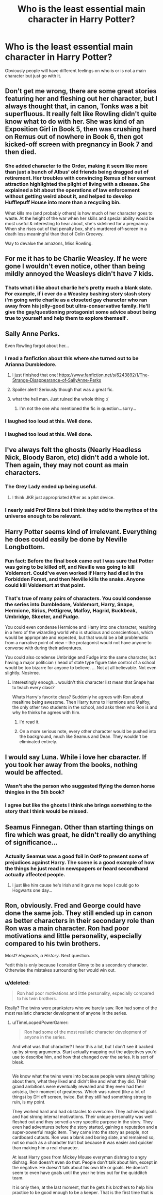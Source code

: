 #+TITLE: Who is the least essential main character in Harry Potter?

* Who is the least essential main character in Harry Potter?
:PROPERTIES:
:Score: 15
:DateUnix: 1415819678.0
:DateShort: 2014-Nov-12
:FlairText: Discussion
:END:
Obviously people will have different feelings on who is or is not a main character but just go with it.


** Don't get me wrong, there are some great stories featuring her and fleshing out her character, but I always thought that, in canon, Tonks was a bit superfluous. It really felt like Rowling didn't quite know what to do with her. She was kind of an Exposition Girl in Book 5, then was crushing hard on Remus out of nowhere in Book 6, then got kicked-off screen with pregnancy in Book 7 and then died.
:PROPERTIES:
:Author: Lane_Anasazi
:Score: 32
:DateUnix: 1415821509.0
:DateShort: 2014-Nov-12
:END:

*** She added character to the Order, making it seem like more than just a bunch of Albus' old friends being dragged out of retirement. Her troubles with convincing Remus of her earnest attraction highlighted the plight of living with a disease. She explained a bit about the operations of law enforcement without getting weird about it, and helped to develop Hufflepuff House into more than a recycling bin.

What kills me (and probably others) is how much of her character goes to waste. At the height of the war when her skills and special ability would be most useful & interesting to hear about, she's sidelined for a pregnancy. When she rises out of that penalty box, she's murdered off-screen in a death less meaningful than that of Colin Creevey.

Way to devalue the amazons, Miss Rowling.
:PROPERTIES:
:Author: wordhammer
:Score: 17
:DateUnix: 1415894191.0
:DateShort: 2014-Nov-13
:END:


** For me it has to be Charlie Weasley. If he were gone I wouldn't even notice, other than being mildly annoyed the Weasleys didn't have 7 kids.
:PROPERTIES:
:Score: 14
:DateUnix: 1415819718.0
:DateShort: 2014-Nov-12
:END:

*** Thats what i like about charlie he's pretty much a blank slate. For example, if i ever do a Weasley bashing story slash story i'm going write charlie as a closeted gay character who ran away from his jolly-good but ultra-conservative family. He'll give the gay/questioning protagonist some advice about being true to yourself and help them to explore themself .
:PROPERTIES:
:Score: -4
:DateUnix: 1415842698.0
:DateShort: 2014-Nov-13
:END:


** Sally Anne Perks.

Even Rowling forgot about her...
:PROPERTIES:
:Author: Frix
:Score: 38
:DateUnix: 1415821852.0
:DateShort: 2014-Nov-12
:END:

*** I read a fanfiction about this where she turned out to be Arianna Dumbledore.
:PROPERTIES:
:Score: 13
:DateUnix: 1415837270.0
:DateShort: 2014-Nov-13
:END:

**** I just finished that one! [[https://www.fanfiction.net/s/6243892/1/The-Strange-Disappearance-of-SallyAnne-Perks]]
:PROPERTIES:
:Author: emunderloh
:Score: 8
:DateUnix: 1415838577.0
:DateShort: 2014-Nov-13
:END:


**** Spoiler alert! Seriously though that was a great fic.
:PROPERTIES:
:Author: orangedarkchocolate
:Score: 9
:DateUnix: 1415890533.0
:DateShort: 2014-Nov-13
:END:


**** what the hell man. Just ruined the whole thing :(
:PROPERTIES:
:Author: JudgeBigFudge
:Score: 4
:DateUnix: 1416026404.0
:DateShort: 2014-Nov-15
:END:

***** I'm not the one who mentioned the fic in question...sorry...
:PROPERTIES:
:Score: 2
:DateUnix: 1416027549.0
:DateShort: 2014-Nov-15
:END:


*** I laughed too loud at this. Well done.
:PROPERTIES:
:Author: 12th_companion
:Score: 1
:DateUnix: 1415822773.0
:DateShort: 2014-Nov-12
:END:


*** I laughed too loud at this. Well done.
:PROPERTIES:
:Author: 12th_companion
:Score: 1
:DateUnix: 1415822779.0
:DateShort: 2014-Nov-12
:END:


** I've always felt the ghosts (Nearly Headless Nick, Bloody Baron, etc) didn't add a whole lot. Then again, they may not count as main characters.
:PROPERTIES:
:Author: prot_10
:Score: 6
:DateUnix: 1415821486.0
:DateShort: 2014-Nov-12
:END:

*** The Grey Lady ended up being useful.
:PROPERTIES:
:Author: revrigel
:Score: 3
:DateUnix: 1415828710.0
:DateShort: 2014-Nov-13
:END:

**** I think JKR just appropriated it/her as a plot device.
:PROPERTIES:
:Author: OutOfNiceUsernames
:Score: 3
:DateUnix: 1415875659.0
:DateShort: 2014-Nov-13
:END:


*** I nearly said Prof Binns but I think they add to the mythos of the universe enough to be relevant.
:PROPERTIES:
:Score: 1
:DateUnix: 1415837344.0
:DateShort: 2014-Nov-13
:END:


** Harry Potter seems kind of irrelevant. Everything he does could easily be done by Neville Longbottom.
:PROPERTIES:
:Author: poisadf
:Score: 12
:DateUnix: 1415839340.0
:DateShort: 2014-Nov-13
:END:

*** Fun fact: Before the final book came out I was sure that Potter was going to be killed off, and Neville was going to kill Voldemort. Could've even worked if Harry had died in the Forbidden Forest, and then Neville kills the snake. Anyone could kill Voldemort at that point.
:PROPERTIES:
:Author: Warbandit
:Score: 2
:DateUnix: 1415853906.0
:DateShort: 2014-Nov-13
:END:


*** That's true of many pairs of characters. You could condense the series into Dumbledore, Voldemort, Harry, Snape, Hermione, Sirius, Pettigrew, Malfoy, Hagrid, Buckbeak, Umbridge, Skeeter, and Fudge.

You could even condense Hermione and Harry into one character, resulting in a hero of the wizarding world who is studious and conscientious, which would be appropriate and expected, but that would be a bit problematic from a narrative point of view -- the protagonist would not have anyone to converse with during their adventures.

You could also condense Umbridge and Fudge into the same character, but having a major politician / head of state type figure take control of a school would be too bizarre for anyone to believe. ... Not at all believable. Not even slightly. Nosirree.
:PROPERTIES:
:Score: 3
:DateUnix: 1415850786.0
:DateShort: 2014-Nov-13
:END:

**** Interestingly enough... wouldn't this character list mean that Snape has to teach every class?

Whats Harry's favorite class? Suddenly he agrees with Ron about mealtime being awesome. Then Harry turns to Hermione and Malfoy, the only other two students in the school, and asks them who Ron is and why he thinks he agrees with him.
:PROPERTIES:
:Author: Ruljinn
:Score: 9
:DateUnix: 1415851551.0
:DateShort: 2014-Nov-13
:END:

***** I'd read it.
:PROPERTIES:
:Author: TimeLoopedPowerGamer
:Score: 2
:DateUnix: 1415880365.0
:DateShort: 2014-Nov-13
:END:


***** On a more serious note, every other character would be pushed into the background, much like Seamus and Dean. They wouldn't be eliminated entirely.
:PROPERTIES:
:Score: 1
:DateUnix: 1416014652.0
:DateShort: 2014-Nov-15
:END:


** I would say Luna. While i love her cbaracter. If you took her away from the books, nothing would be affected.
:PROPERTIES:
:Author: commando678
:Score: 10
:DateUnix: 1415825146.0
:DateShort: 2014-Nov-13
:END:

*** Wasn't she the person who suggested flying the demon horse thingies in the 5th book?
:PROPERTIES:
:Author: based_bear_god
:Score: 5
:DateUnix: 1415840394.0
:DateShort: 2014-Nov-13
:END:


*** I agree but like the ghosts I think she brings something to the story that I think would be missed.
:PROPERTIES:
:Score: 2
:DateUnix: 1415837397.0
:DateShort: 2014-Nov-13
:END:


** Seamus Finnegan. Other than starting things on fire which was great, he didn't really do anything of significance...
:PROPERTIES:
:Author: 12th_companion
:Score: 9
:DateUnix: 1415822897.0
:DateShort: 2014-Nov-12
:END:

*** Actually Seamus was a good foil in OotP to present some of prejudices against Harry. The scene is a good example of how the things he just read in newspapers or heard secondhand actually affected people.
:PROPERTIES:
:Author: RobinX
:Score: 12
:DateUnix: 1415824239.0
:DateShort: 2014-Nov-13
:END:

**** I just like him cause he's Irish and it gave me hope I could go to Hogwarts one day...
:PROPERTIES:
:Score: 1
:DateUnix: 1415843171.0
:DateShort: 2014-Nov-13
:END:


** Ron, obviously. Fred and George could have done the same job. They still ended up in canon as better characters in their secondary role than Ron was a main character. Ron had poor motivations and little personality, especially compared to his twin brothers.

Most? /Hogwarts, a History/. Next question.

*edit this is only because I consider Ginny to be a secondary character. Otherwise the mistakes surrounding her would win out.
:PROPERTIES:
:Author: TimeLoopedPowerGamer
:Score: 13
:DateUnix: 1415827775.0
:DateShort: 2014-Nov-13
:END:

*** u/deleted:
#+begin_quote
  Ron had poor motivations and little personality, especially compared to his twin brothers.
#+end_quote

Really? The twins were pranksters who we barely saw. Ron had some of the most realistic character development of anyone in the series.
:PROPERTIES:
:Score: 15
:DateUnix: 1415837463.0
:DateShort: 2014-Nov-13
:END:

**** u/TimeLoopedPowerGamer:
#+begin_quote
  Ron had some of the most realistic character development of anyone in the series.
#+end_quote

And what was that character? I hear this a lot, but I don't see it backed up by strong arguments. Start actually mapping out the adjectives you'd use to describe him, and how that changed over the series. It is sort of bleak.

--------------

We know what the twins were into because people were always talking about them, what they liked and didn't like and what they did. Their grand ambitions were eventually revealed and they even had their aristeia, their moment of greatness. Which was ruined (like a lot of things) by DH off screen, twice. But they still had something strong to ruin, is my point.

They worked hard and had obstacles to overcome. They achieved goals and had strong internal motivations. Their unique personality was well fleshed out and they served a very specific purpose in the story. They even had adventures before the story started, gaining a reputation and a super-powerful magic item. They came into the story as people, not cardboard cutouts. Ron was a blank and boring slate, and remained so, not so much as a character trait but because it was easier and quicker than making him a real character.

At least Harry goes from Mickey Mouse everyman dishrag to angry dishrag. Ron doesn't even do that. People don't talk about him, except in the negative. He doesn't talk about his own life or goals. He doesn't seem to even have goals until the year he tries out for the quidditch team.

It is only then, at the last moment, that he gets his brothers to help him practice to be good enough to be a keeper. That is the first time that is ever mentioned, not because Ron is a shy and interesting person, but because it was the fastest way to shoehorn him onto the team. But this is still one of his strongest character moments in the series.

The rest of Ron's strong character moments are negative ones: he badmouths someone, he gets mad at a bully and overreacts, he steals a car and crashes it, he abandons a friend, he badmouths someone again, he ignores his friend's feelings, he abandons two friends. He is, in one story's climax, literally dragged from one point in the plot to the next.

He does not show a deep character because Ron isn't written to be deep, last book fumblings aside. He is the buddy who explains things about the plot to Harry. His feelings represent conflict where there would otherwise be none. He is the one who shows that the stakes have been raised by explaining that they've been raised. He's the one who randomly acts like a jerk because that's what happens between teenage male friends and it adds realism, or something.

--------------

That's why I said /Hogworts, a History/ was the most essential main character. Compared to the three main characters plus their books, it is as useful to expanding and explaining the story world as the trio are. And it is overall better written than they are, and isn't dragged through the murk in the last book.

JKR's secondary characters are clearly more interesting than the main characters. Sirius Black, Luna Lovegood, and the twins are all more interesting than Ron. They don't have as much time to grow and change, but at least the secondary characters have objectives they work towards.

Sirius wants to make up for past mistakes by protecting Harry.

Luna wants true friends and to fight for a good cause.

The twins want their own business and to tweak the nose of authority.

Ask yourself this: what does Ron want? Consider where and how is it described and expanded on in the canon story, then compare that to the other main characters, or even the secondary characters. Could he just as well be replaced by another secondary character, or even just a book? If you get a different answer than I do then fine. That's clearly a matter of opinion.

But don't claim that being a boring clam for five and a half books out of seven makes for "realism" in a character. Much of Ron is currently constructed from the scraps of canon and lots of fanon masking tape, not the actual contents of the series. When you read the books, you see that he exists as a thin construct, not a well mapped out person. And that is sort of sad, because instead of being a character just as strong as Hermione (the strongest of the human main characters) or the twins, he is a plot sockpuppet.
:PROPERTIES:
:Author: TimeLoopedPowerGamer
:Score: 8
:DateUnix: 1415841293.0
:DateShort: 2014-Nov-13
:END:

***** I think a large part of what you don't like about Ron makes Ron probably one of the most /human/ characters in the series. Like most people he doesn't really have a point, he's more or less just there for the ride, trying to be an individual whilst knowing he's not special. He's the equivalent of Dawn in buffy the vampire slayer post being the Key.
:PROPERTIES:
:Score: 11
:DateUnix: 1415843407.0
:DateShort: 2014-Nov-13
:END:

****** Agreed. Ron's most important quality is his averageness, which I think a lot of people don't understand or don't like.
:PROPERTIES:
:Author: Langlie
:Score: 7
:DateUnix: 1415857091.0
:DateShort: 2014-Nov-13
:END:


****** u/TimeLoopedPowerGamer:
#+begin_quote
  I think a large part of what you don't like about Ron makes Ron probably one of the most human characters in the series.
#+end_quote

But those attributes weren't clearly intentional or designed to be important to the plot or him as a person. No one ever said, "Oh look, there goes Harry again. I'd be worried about him, but old Ron is grounded and normal, keeping him from doing stupid shit."

That never happened. A single instance of that per book would have gone a long way towards redeeming his character.

--------------

#+begin_quote
  Like most people he doesn't really have a point
#+end_quote

What? I have a point. Goals, objectives, and agency. I think you are mistaking poor characterization for some deep message about narrative importance.

--------------

#+begin_quote
  He's the equivalent of Dawn in buffy the vampire slayer post being the Key.
#+end_quote

Not...really. And you seem to realize this, as you pointed out that she was previously an important part of the plot, and had certain character attributes for a reason that she'd moved away from in later parts of the series. Dawn was an intentional stereotype, and other characters even commented on that, but she quickly became something more. Ron's characterization never went anywhere or mattered anywhere near as much.

Dawn was:

- Cute
- Sassy
- Little-sister-moment inducing
- Totally unexpected, confusing, and previously vital to the entire world, then suddenly having to deal with not being any of that.

Far more characterization than Ron ever had. Other characters talked about Dawn and to her, and she was part of the world -- hilariously more so than Ron even when she was the Key. She had hopes and fears and dreams, and she talked to people about them. They came up in the plot and in her life as it appeared in the story.

And, most importantly, Dawn wasn't set up as some series-spanning main character. So you are comparing a secondary character to a main character, and it still fails to support Ron's characterization as being anything but a huge mistake.

--------------

*tl;dr*: Writing boring, flat characters isn't being real, it is poor storytelling.
:PROPERTIES:
:Author: TimeLoopedPowerGamer
:Score: 3
:DateUnix: 1415857364.0
:DateShort: 2014-Nov-13
:END:

******* I don't really agreed. I would suggest Ron makes up the silent majority of people just living life as it comes. Anyone with drive (which I suspect you feature) will dislike him purely because its hard to sympathise with someone who seemingly lacks clear goals or distinct motivation, much like the people who dislike Molly for being a house wife. Ron just wants a simple straight forward life centred on family and moves to the tune of that, and there's nothing wrong with that its just a different way of living. He's an average bloke who /knows/ he's average. Everyone in his life far out shines him in every area of proficiency, he has nothing to himself that /only/ he is special at/destined for. As a result his greatest development is the subtlety in which he comes to terms with being average and unimportant and finding strength in that (coming back to the tent/war). Granted its easy to miss if your focused on the bombastic/tragic/extreme/driven characters. But in a way that's kinda of the point and that's why his small achievements have the most profound effects on him as a character.
:PROPERTIES:
:Score: 3
:DateUnix: 1415870529.0
:DateShort: 2014-Nov-13
:END:

******** u/TimeLoopedPowerGamer:
#+begin_quote
  As a result his greatest development is the subtlety in which he comes to terms with being average and unimportant and finding strength in that (coming back to the tent/war).
#+end_quote

But this is never said, or even strongly implied. We don't know why Ron does what he does, or what he thinks about what he does.

You mention his finding strength to return to the war. He only does so through Dumbledore's Taboo Curse (Blessing?) on Ron's name on the Deluminator. Not any actions Ron actually takes, or deep soul searching he does. Ron runs away, has a bunch of trouble /immediately/, runs back, and finds his friends are gone. Then he goes +to continue the fight+ to his family and just hangs out for weeks. Ron eventually hears his friends say his name while he's listening to the radio, safe in his room on Christmas day. What a hero. And then he follows a light and eventually finds Harry and Hermione.

Why did he do that? We're never told, and we're certainly not shown. You're just reading an everyman trope into a weak character. Average people still have lives that are important to them and things that they care about more than passively. What is important to Ron? It isn't shown, and that's why he's a bad character.
:PROPERTIES:
:Author: TimeLoopedPowerGamer
:Score: 2
:DateUnix: 1415878164.0
:DateShort: 2014-Nov-13
:END:

********* I haven't really got time to go in-depth right now, but I kinda feel like you don't really /get/ Ron. As a whole Ron makes more sense if you read The Casual Vacancy and the way JK explores the mindsets of Middle-Englanders. But as I said some people find it hard to sympathise with Ron because they want him to be more. He's the most ordinary person in the book and that's what's important about him (perhaps thats why you dont like him? or why you consider him to be weak?).

I think you might benefit from forgetting your hate for Ron and rereading the books from his perspective, its kind of eye opening in regards to how insane/chaotic everything is, how it all builds and why relationships seem so strained/stressful at times (I would not like Harry as a friend that's for sure). The "never said, or even strongly implied" in regards to subtlety is a bit tart, directly stating character development is a poor way to write /(looking at you Twilight)/.

Edit missed a word.
:PROPERTIES:
:Score: 1
:DateUnix: 1415889455.0
:DateShort: 2014-Nov-13
:END:


******* I thought of countering this point by point, but I think you're missing something essential about Ron so I'm just going to explain it the way I see it.

One of the most important aspects of the series is discovering the different layers to characters -- discovering not only what they do but why they do it. In book 1, things are set up in a very black and white way. Voldemort is bad. Dumbledore is good. Malfoy is bad. Ron is good. This is to be expected because it's from the perspective of an eleven year old. But as the series continues, we discover that the characters, their decisions, and their motivations are not as simple as black and white.

We begin to understand that yes, fighting Voldemort is the "right" thing to do, but not fighting against him, or doing so for unscrupulous reasons, does not make someone inherently evil. So, for example, you get Mundungus who is technically on the Order's side, but who is really only in it for himself. Is he a good guy? Is he a bad guy? Well, it's unclear. Then you get the Malfoys -- all certainly unpleasant people, and mostly on the "wrong" side of things, but their motivations (to protect each other) don't seem entirely evil.

The point of all of this is to illustrate that it's not only what people do that matters, but why they do it. Harry, Ron, and Hermione all have different reasons for fighting for good, and they all matter in different ways. Harry fights largely because he is forced to. He certainly would fight anyway, but there's no doubt that from the moment he enters the magical world, he feels the weight of destiny on his shoulders. He fights, I would argue, in large part because he is the poster child for the war. Hermione's role in the trio is also clear from the beginning -- she is smart and practical and can thus guide the other two and keep them all alive. Her intelligence is useful. Then there's Ron.

Ron is important because he is not special. He is not destined. He is not smart. Of all the main characters, Ron has the least reason to fight. He really is just an average joe. But he does fight. And that's what makes him special. He fights out of love, out of loyalty. This isn't to say he's useless. I think he provides a tremendous amount of emotional support to both Harry and Hermione (but especially Harry). He is the glue that holds them together. His contributions are hard to pin down, and that is actually part of canon. One of the reasons Ron leaves in DH is because he feels like he's risking so much (his family) and providing so little. But he realizes his friends actually do need him, and that's why he returns.

You say Ron doesn't matter as a character because he doesn't grow -- which is incredibly ironic. Ron believed he didn't matter at the beginning either. He was just a sidekick to Harry and bug under his brother's feet. His growth is the very fact that he realizes this isn't true. He does matter. He can provide something, even though he's an average guy.

I think JKR created Ron for a very specific reason. It's easy to look at Harry the Hero or Hermione the Braniac, and think, well of course they would fight, of course they would have a great destiny. But I'm no one. I'm not a hero, I'm not smart, I'm not talented...why should I stand up for something? Ron teaches us that we are all useful, if for nothing else than being a shoulder to lean on.

*TL:DR* Ron's growth is the very fact that he realized he matters even though he's an average guy.
:PROPERTIES:
:Author: Langlie
:Score: 0
:DateUnix: 1415868120.0
:DateShort: 2014-Nov-13
:END:

******** Fantastic explanation. I'd give you gold if could.
:PROPERTIES:
:Score: 2
:DateUnix: 1415887507.0
:DateShort: 2014-Nov-13
:END:


******** We're not talking about morality here. We're talking about bad writing, specifically plotting and characterization.

I'm not even sure anyone ever calls Ron average throughout the entire series. This seems like entirely ex post facto characterization, not one based on the actual canon. If no one in the series says it, if it isn't a strong subtext that is implied multiple times, it doesn't really exist. How you /feel/ about a character doesn't matter in this discussion.

There are a couple of other points where I have some problems with suggested themes and interpretation.

--------------

#+begin_quote
  We begin to understand that yes, fighting Voldemort is the "right" thing to do, but not fighting against him, or doing so for unscrupulous reasons, does not make someone inherently evil.
#+end_quote

Average people not fighting evil being bad is the point of books five and seven. If anything, the slide is towards showing how much great evils benefit from people not being willing to take a stand on issues actually sometimes being black and white. Even- no /especially/ Dumbledore and his mistreatment of Harry's adolescence. Child abuse and even passive acceptable of it is bad. Black and white.

--------------

#+begin_quote
  Then you get the Malfoys -- all certainly unpleasant people, and mostly on the "wrong" side of things, but their motivations (to protect each other) don't seem entirely evil.
#+end_quote

Except for the choices which they made, like /at least/ standing by while innocent people are murdered just to save their own positions in society. That's the most simple and banal of evils.

One's choices making one good or evil is the point of the entire series. It was reemphasized at the end of book five. Then sort of shat on in book seven's epilogue, where everyone who helped torture and murder people and run pogroms gets off scott free, apparently. Oh well.

--------------

#+begin_quote
  Ron teaches us that we are all useful, if for nothing else than being a shoulder to lean on.
#+end_quote

Then JKR did a very poor job explaining this, because his actions are never justified in this way. He is simply declared Harry's friend in the first book, then accepted back after every event that stresses that friendship. He is once more declared as important in book seven, even though he never does anything to justify his presence. Why is Ron a better choice for this quest than Dean or Lee or Bill and Fleur Weasley?

Because Ron was declared Harry's codependent friend and he keeps coming back. Why does Ron do this? We don't know and are never shown. And that hasn't changed, from book one through book seven.

Ron is always loyal, that's his primary (only) personality attribute -- except when things get rough and then he's a backstabbing chickenshit with a terrible temper that he never tries to learn to control or deal with. Unlike, say, Harry. But Ron's reactions didn't change throughout the entire series. Because Ron is a terrible, paper-thin character who was poorly written.

In a well written story, when things are tough and people have personal failings, it is recognized and worked through. And when it happens again, that's a huge tragedy that colors people's perceptions of a character forever. Which is why Ron's book seven antics fall flat and tons of people hate him.

Because people expected him to have grown and changed, or at least other characters to have acknowledged that he hadn't, and then for that to have mattered. But it didn't matter. Because Ron doesn't matter to the story, and *isn't an essential main character.*
:PROPERTIES:
:Author: TimeLoopedPowerGamer
:Score: 2
:DateUnix: 1415880107.0
:DateShort: 2014-Nov-13
:END:


****** u/OutOfNiceUsernames:
#+begin_quote
  Dawn post being the Key
#+end_quote

/(spoilers)/ Is this a post-TV-Series development?

I remember her being “physiologically” unique even long after the crazy god's story arc was completed, when dark Willow is on an addiction spree and notices Willow as a potential energy snack to have.
:PROPERTIES:
:Author: OutOfNiceUsernames
:Score: 1
:DateUnix: 1415875432.0
:DateShort: 2014-Nov-13
:END:

******* Dawn is technical made of mystic magical energy as in her whole existence was conjured by the monks so that Buffy could protect Dawn from Glory. However she doesn't have any magic potential other than existing as the Key for that exact moment in time when her blood could be used to breakdown the walls between dimensions, at any other time she is a perfectly ordinary (and somewhat annoying) human being (as was the monks plan). There was at one point plans to give her psychic abilities but Whedon scraped it because he liked the dynamic of the Slayer (special) sister and the ordinary average sister.

[[/s][Comic Spoilers]]

I haven't got time to spell-check so sorry if there are any mistakes.
:PROPERTIES:
:Score: 2
:DateUnix: 1415877571.0
:DateShort: 2014-Nov-13
:END:


****** Except Dawn was cute while Ron is annoying.
:PROPERTIES:
:Score: -2
:DateUnix: 1415849357.0
:DateShort: 2014-Nov-13
:END:


** Ron. I mean: He adds close to no additional depth to the story and has absolutely no feature that makes him irreplacable. Comedic relief? The Weasley Twins. Contrast figure to make Harry look better? Literally 90% of his class. Someone to guide Harry within the wizard world? Just use another wizard child.

Ron adds so little to the progression of the story (relative to what other main characters bring on the table) that I mostly cut him out of fics I write. I mostly make him a squib, he doesn't have much more magical talent anyway.

God, writing this makes me realize how pissed I was about JKR getting him together with Hermione. It just doesn't fit. But the decision she made for her characters for the time after the books are pretty worthless anyway in my opinion, so yea...
:PROPERTIES:
:Author: UndeadBBQ
:Score: 10
:DateUnix: 1415829690.0
:DateShort: 2014-Nov-13
:END:

*** Ron has every reason in the series to run for the hills with his family and not look back. He has no reason to fight at all, except that it's the right thing to do, and because his friends are at risk. Ron is the purest example of loyalty in the entire series*. He teaches Harry a great deal about friendship, love, and forgiveness.

He is interesting because he's normal. Moreso that almost any other character, he feels like someone you could know.

He's important to the plot because he is probably Harry's biggest emotional supporter in the series. Harry has no family - no parents, no guardians. He has no one to turn to. Hermione means well but she has zero emotional tact. The few times we see her try to comfort Harry in the books she usually just pisses him off. Ron is Harry's family. He is his support. He gives Harry a reason to fight.

And really, Ron is kinda the voice of reason in the trio. Harry is an impulsive martyr who's always running off half-cocked. Hermione is book-smart but absolutely clueless when it comes to people and thinking on her feet. Ron is the one who balances those two extremes.

*Ron: He must have known I'd want to leave you.

Harry: No, he must have known you would always want to come back.
:PROPERTIES:
:Author: Langlie
:Score: 8
:DateUnix: 1415868811.0
:DateShort: 2014-Nov-13
:END:


*** I made a similar point in my post, and in a follow up. I think Ron is a plot vehicle, not a well designed person. Lacking motivations and depth dooms him. At least Draco wants something and tells people about it. Loudly. Ron is just a cheap chatbot that spits out plot prompts.
:PROPERTIES:
:Author: TimeLoopedPowerGamer
:Score: 1
:DateUnix: 1415841466.0
:DateShort: 2014-Nov-13
:END:


*** Can't even say he is useful to make Hermione mad when Malfoy does even better.
:PROPERTIES:
:Author: krillingt75961
:Score: -4
:DateUnix: 1415839265.0
:DateShort: 2014-Nov-13
:END:


** I came here expecting that if I said Ron, I would have the wrath of the Harry Potter fan universe rain down on me. Then I looked at the comments. He literally makes 40% of the primary answers.
:PROPERTIES:
:Author: AFireAtASeaparks
:Score: 5
:DateUnix: 1415830857.0
:DateShort: 2014-Nov-13
:END:

*** Really? Most of the...i'm going with vocal...fandom /hate/ him.
:PROPERTIES:
:Score: 5
:DateUnix: 1415837316.0
:DateShort: 2014-Nov-13
:END:

**** Well, in all fairness, I'm extremely new here, so that may account for my surprise. :)
:PROPERTIES:
:Author: AFireAtASeaparks
:Score: 2
:DateUnix: 1415847949.0
:DateShort: 2014-Nov-13
:END:


**** Ron annoys me because I don't think I could have tolerated him as a friend in my life... and its easy to see that Harry probably would have been better served latching on to Hermione instead of Ron. But Harry may well have gone insane trying to keep up with Hermione who knows.

That said, while I disagree with him as a person... he makes for an amusing narrative device. I /EXPECT/ Ron to open his mouth to change feet on a scene by scene basis... so there is plenty of information that he can deliver that any other character would have me facepalming and moving on to the next fic, but with Ron saying it I just smile and agree that yes, Ron really would just blurt that out.
:PROPERTIES:
:Author: Ruljinn
:Score: 1
:DateUnix: 1415852263.0
:DateShort: 2014-Nov-13
:END:


**** I don't hate him, I just don't think he really did much as a character. Harry was the main main character, Hermoine was there to be the smart one, voice of reason, and she also argued Muggle ideals vs. Wizarding practices and culture. Ron just didn't do much. He was kinda a family member to Harry, and you could say he was there because he was so normal and still did what he could. Harry has natural talent and Hermoine was a genius, but Ron was normal and he still stuck by them for the most part despite the danger. Besides that, he wasn't a huge deal.
:PROPERTIES:
:Author: based_bear_god
:Score: 0
:DateUnix: 1415840608.0
:DateShort: 2014-Nov-13
:END:

***** Have to disagree with you. They were a pretty classic trio, narrative-wise. Head, hands, heart: Harry was the doer, Hermione was the thinker, Ron was the feeler. Like him or not, his presence was pretty necessary if you were telling the kind of symbolic story Rowling was telling.
:PROPERTIES:
:Author: Lane_Anasazi
:Score: 6
:DateUnix: 1415843914.0
:DateShort: 2014-Nov-13
:END:

****** u/TimeLoopedPowerGamer:
#+begin_quote
  Like him or not, his presence was pretty necessary if you were telling the kind of symbolic story Rowling was telling.
#+end_quote

But he didn't /say or show/ what he was feeling well at all. Unless it was childish jealousy or blind loyalty, his unique feelings didn't come across very clearly in important situations.

Such a character should show the reader what things are like emotionally, and Ron was always so...flat. Hermione exploded and fumed and stomped around. If anything, she was the one who did the best job of showing emotions. Harry even got to sulk and rage silently more than Ron did any of his own emoting.

It was always so basic, too. The situation is scary, so Ron's...scared. A feast, he's hungry. Classwork, he's bored. Sports, he's excited. Hardly deep views into the human psyche.

Symbolism isn't an excuse for poor characterization or plotting. Ron was more blind id than ego, the usual point from which the heart character springs.
:PROPERTIES:
:Author: TimeLoopedPowerGamer
:Score: 1
:DateUnix: 1415881190.0
:DateShort: 2014-Nov-13
:END:

******* Honestly, I think you're conflating the movies/fanfiction with canon. If you go back and read the books, I believe you'd find that he's honestly not the caricature you're making him out to be.

He's by no means my favorite character, and there are times when he's not written to be particularly compelling (this is true of all three main characters), but I think there's been a bit of an echo chamber effect where Ron is concerned, amplifying traits that just aren't as big a deal in canon.
:PROPERTIES:
:Author: Lane_Anasazi
:Score: 2
:DateUnix: 1415910524.0
:DateShort: 2014-Nov-13
:END:

******** Yeah I honestly think most people who hate Ron as much as this guy does just haven't read the books with an unbiased view towards him in a very long time.
:PROPERTIES:
:Score: 1
:DateUnix: 1415913222.0
:DateShort: 2014-Nov-14
:END:


******** u/TimeLoopedPowerGamer:
#+begin_quote
  If you go back and read the books, I believe you'd find that he's honestly not the caricature you're making him out to be.
#+end_quote

And you still have no good examples to present. I am aware of canon and fanon divergences. What you are suggesting clearly exists. Which is why, I assume, people aren't reading what I'm writing.

I don't hate Ron. It is a fictional character. I'm a writer and I am looking at the way the character of Ron is written. It is written poorly, and I've tried to explain why I think this is true.

And what I get is downvotes from people who disagree with me (poor reddiquette) and emotional arguments from people who identify or sympathize with the character.

That's not the point. The point is, Ron is a poorly written main character, and the /least essential/ to the story.
:PROPERTIES:
:Author: TimeLoopedPowerGamer
:Score: 1
:DateUnix: 1415926016.0
:DateShort: 2014-Nov-14
:END:

********* I feel like all the times I've seen someone dig for a bunch of examples to support their point on an internet forum, it just turns into an endless feedback loop of escalating arguments.

I wasn't trying to make an emotional argument or have poor Reddit manners or whatever. I don't have any strong feelings about Ron one way or another. My recollection, from reading the books, is that he isn't written significantly worse than Harry or Hermione. And, that opposed to those two, who frequently have a kind of tunnel-vision focus (to their benefit, most of the time), Ron is a far more useful emotional sounding board for what the general reaction of the public will be to canon events. Thus, through him, we pick up on the emotional "flavor" of canon events.

I apologize if I came off as too critical or combative or something. Just one man's opinion.
:PROPERTIES:
:Author: Lane_Anasazi
:Score: 3
:DateUnix: 1415927174.0
:DateShort: 2014-Nov-14
:END:

********** You were posting about what you cared about. Nothing wrong with that. It is just frustrating to me how no debate is possible when people post their unsupported opinions and then downvote those who disagree with those opinions.

I too find point-by-point debate a waste of time, but if you could at least say, "when he tried out for keeper, you could really tell Ron had a deep internal life, he was just too cowed by Harry's fame to ever bring it up. This is strongly supported by this other scene where..."

I'd find that fascinating. I can't engage with "I think you're wrong, and I hold this moderately common opinion myself." That conversation doesn't go anywhere.
:PROPERTIES:
:Author: TimeLoopedPowerGamer
:Score: 0
:DateUnix: 1415932510.0
:DateShort: 2014-Nov-14
:END:

*********** u/deleted:
#+begin_quote
  when he tried out for keeper, you could really tell Ron had a deep internal life, he was just too cowed by +Harry's fame+ his brother's success to ever bring it up. This is strongly supported by this other scene where...he's looking in the Mirror of Erised and sees himself outshining them all in book one and then again in book seven when the Horcrux shows him his darkest fears. It's really pretty prevalent throughout the entire series.
#+end_quote
:PROPERTIES:
:Score: 1
:DateUnix: 1415932699.0
:DateShort: 2014-Nov-14
:END:

************ u/TimeLoopedPowerGamer:
#+begin_quote
  It's really pretty prevalent throughout the entire series.
#+end_quote

Yeah, that makes sense. That makes for good character development, with a strong moment at the end when he guts up and smashes the locket with the sword.

Ron kept that moment of realization with the Mirror in his heart because he was insecure and wanted to shine on his own merits, and so he secretly worked hard to...and then at the end, after a moment of weakness that he works hard to repair, in a shining moment of...

No, wait, he actually told Harry about the Mirror thing immediately, and then they /never talked about it again/ and it was never shown to have influenced his actions /at any point in the story/.

--------------

I like your version of the story, and I'd read that fanfic, but it isn't supported by what was actually written. So that wasn't really part of his character development at any point. Because Ron is a poorly written character.

The claim that it was woven throughout the series is simply not supported by a moment at the beginning and a moment at the end, with no development inbetween. It is contraindicated by every important event he is part of in the rest of the story.
:PROPERTIES:
:Author: TimeLoopedPowerGamer
:Score: 1
:DateUnix: 1415937340.0
:DateShort: 2014-Nov-14
:END:

************* Him telling Harry about it doesn't change the impact it had on him, Harry told him he saw his parents (heck he sought him out to show him) does that mean Harry didn't care about them?

As for not influencing his actions, did I not just give an example? We also don't see inside him head but the locket scene proves it's been on him mind.

You say you've read the fanfic but lets be honest here. You've read so many belittling the character and mocking it you've lost the ability to read the originals and see the character for who he is.

First book - sacrifices himself for his friends.

Second book - goes into the Chamber of Secrets to fight one of the most feared creatures in the magical world for him family (bearing in mind Harry probably didn't fully appreciate the Basilisk being muggle rasied). Also faces his worst fear in the hope it will help save his other now petrified bff.

Third book - stares down a man he probably grew up hearing about being as bad as Voldemort "If you want to kill Harry, you'll have to kill us, too!" and then curses his teacher to hear the truth

Fourth book - shows his insecurities but ultimately overcomes them

Fifth book - Fights the Death Eaters, trains all year with the DA, trains for Quidditch in secret and makes the team and wins the cup.

Sixth book - Fights Death Eaters again, more overcoming fears of Quidditch

Seventh book - The entire Horcrux hunt, he comes back, kills the locket, fights Death Eaters, stares down Voldemort.

There's a load more but i'm not going through his every action.

You really just seem to hate him, and that's fine but don't pretend he has no character development or that the rest of his family have any more as you've said a couple of times ITT. Frankly he has easily the top 5, whether you like the character or not that's undeniable.
:PROPERTIES:
:Score: 2
:DateUnix: 1415938152.0
:DateShort: 2014-Nov-14
:END:

************** That's a good case for him being involved in the story alright. But I'm not saying he isn't physically present. I'm saying he doesn't evolve as a character, even to the limited extent that other characters in the story do. He doesn't have interesting attributes that other people care about and engage with compared to secondary characters. He doesn't have clearly externalized motivations with which other people interface.

He is not a well written character. I provided examples for why I came to this conclusion. They are widely ignored, and instead I got this:

#+begin_quote
  You really just seem to hate him, and that's fine but don't pretend he has no character development or that the rest of his family have any more as you've said a couple of times ITT. Frankly he has easily the top 5, whether you like the character or not that's undeniable.
#+end_quote

That has nothing to do with my "hating" anything. This isn't some shipping argument. Ron's character being or not being a bad "person" and my opinion on that has nothing to do with my opinion on the content of the story. That is a fallacious argument.

The reason I'm still engaging in this pointless factional analysis vs. opinion thing is people keep ascribing incorrect motivations and making wild claims.

I've said why Ron is a weak character from a considered literary standpoint. The counter arguments have been:

- No, you just hate him.
- No, Ron is a symbolic everyman, which is an important archetype.
- No, at specific points in the story, Ron does things with Harry that shows he's an important character.

None of these arguments present a view on Ron's story arc. They don't illustrate the flaws he has and how he overcomes them. They don't show his motivations and how JKR fits him into the narrative. They address the person not the argument, declare things that simply aren't supported by the actual story, or are irrelevant to the point of his characterization.

There is so little factual support for Ron as a well explored character because, from the early late-children's level story to the YA fiction of the last three books, Ron wasn't important /as a character/. He /was/ a symbol, an archetype, a vehicle to progress the story and connect Harry to the magical world.

JKR can do better, and she does with other characters. But not Ron. Because he's the least essential main character.
:PROPERTIES:
:Author: TimeLoopedPowerGamer
:Score: 1
:DateUnix: 1415943351.0
:DateShort: 2014-Nov-14
:END:

*************** u/deleted:
#+begin_quote
  I'm saying he doesn't evolve as a character, even to the limited extent that other characters in the story do.
#+end_quote

I just explained to you how he did. Him leaving and coming back is probably the deepest character moment in the entire series. How many other characters develop more?

#+begin_quote
  I've said why Ron is a weak character from a considered literary standpoint. The counter arguments have been: No, you just hate him. No, Ron is a symbolic everyman, which is an important archetype. No, at specific points in the story, Ron does things with Harry that shows he's an important character.
#+end_quote

You know what, I was actually going to debate you on this a bit but if you're seriously ignoring everything everyone's said to you in this thread we're done.
:PROPERTIES:
:Score: 1
:DateUnix: 1416015814.0
:DateShort: 2014-Nov-15
:END:

**************** u/TimeLoopedPowerGamer:
#+begin_quote
  You know what, I was actually going to debate you on this a bit but if you're seriously ignoring everything everyone's said to you in this thread we're done.
#+end_quote

Right after I give a list of things I understood people to have said and after you ask a question in your response -- that I'm not meant to answer, I guess.

Classy and simultaneously and hilariously doing exactly what you claim I am doing.

So, like many things you've said, I'll assume you were caught up in an emotional moment and not thinking or debating clearly.

Which is a shame, because you've actually made a point worthy of debate.

#+begin_quote
  Him leaving and coming back is probably the deepest character moment in the entire series. *How many other characters develop more?*
#+end_quote

Several. As I've pointed out elsewhere in this thread. But that's not the most important issue. That would be, does that scene develop Ron's character as strongly as you claim?

That scene is widely considered the weakest part of the entire series, in the weakest part of the story (the camping trip), and is in what is often cited as the most poorly written book in the series (which, with GoF existing, is really saying something).

That defection and return has spawned more fanfic explaining and deriding it (that's the reddit sub we're currently in, after all) than any other single moment -- except possibly the confusion surrounding the Goblet of Fire and why Harry had to compete at all. That suggests it has not been well received by the audience, raising questions about its quality. But there is another problem.

The reasons Ron ran off could have been one or more of many, and the possible character resolutions to that event were also multitude. But instead of it being written as developing Ron's character, it was simply a thing that happened, part of a series of things that happen without strong contextualization or resolution.

He said "sorry," literally said that to a (rightfully) furious Hermione, and that was it. No one talked about it with him afterward, finding meaning in what happened. No one compared how Harry welcomed him back compared to Hermione. Ron never said what he'd learned from his mistake or the experience after, nor is it shown to be important to the rest of the story.

It didn't /develop/ the character of Ron. It was just, as you said, /a moment/. Just that. A thing that happened. We don't see how it changed people, because it didn't. It has literally the same resolution as his defection in GoF, with even less lead-in and resolution afterward.

I'm making some huge, sweeping, almost certainly incorrect claims here. And I would hope to be corrected, because that would be informative and make this worthwhile as other than an exercise in organizing my own ideas.

--------------

As for the other point, examples of character development done better (obviously in my opinion) in the series include:

- Harry dealing with the loss of his Godfather, which changes him basically for the rest of the series. His godfather doesn't matter much in the last book, though, because it was terrible.
- Harry ignoring his fame in up through GoF to him finally dealing with it head-on while running the DA. His fame doesn't matter in the last book, because it was terrible.
- Hermione finding friends after the troll attack, dealing with pure-blood prejudice and seeing the difference between pure-bloods like Ron and Draco, learning to balance classwork and friends (which isn't possible before even with time travel), dealing with friends being stupid without splitting her loyalties, and even growing throughout the awkward HBP romance. Not much happens with this in DH, because it was a terrible book that didn't wrap anything up from the earlier books' characterizations, but simply tacked on more tatt.
- Ginny going from a shy damsel in distress to a bold and outgoing person with goals, objectives, and a life outside the plot. Except in the last book, where she was doing things so awesome with Neville at Hogwarts that we couldn't safely view them. Or maybe because the last book, Deathly Hallows, was */terrible/*.

So what, at least three characters who /develop/ more?

Five, if you count what I've already said about Fred and George's ambitions and them joining the OotP while still running a joke shop.

Six, if you allow Luna's terrible book seven stuff to represent the difference between giving up passively like her first appearances, through the DA, and then standing firm in the face of the impossible while making the best of things and even helping others through the same.

Seven if you count the book six and seven's reveals of Snape's actions as counting retroactively throughout the entire series. It almost works, too.

Eight if you count Dumbledore's hidden past and his change of heart regarding Harry from five through seven. That's actually some really powerful stuff. Not the DH stuff, of course. That was drek. Still, drek that developed him as a character, even though he was already dead.

Nine... well, do you see where I'm going with this?

Saying "this moment means this" doesn't explain /why/ it has the impact you're suggesting. If you don't expand on those opinions, presenting your view of them, then the argument doesn't stand up well to ones that do.

Character development is important, and is something I have to do as a writer. It is, quite literally, serious business.
:PROPERTIES:
:Author: TimeLoopedPowerGamer
:Score: 1
:DateUnix: 1416024135.0
:DateShort: 2014-Nov-15
:END:


*************** I just wanted to sneak down here and let you know I'm right there with you man. Doin my best to keep you above 0 with my measly one upvote per post. =)
:PROPERTIES:
:Score: -1
:DateUnix: 1415988060.0
:DateShort: 2014-Nov-14
:END:


** Probably Ron. Because between Fred and George and Ginny, Ron is kind of unnecessary.
:PROPERTIES:
:Author: Oniknight
:Score: 4
:DateUnix: 1415826021.0
:DateShort: 2014-Nov-13
:END:


** I hate to say it, but almost everyone.

For Harry, for the first couple books are just a child's fantasy. He's written as what the reader would do, or what the reader wishes they would do. In the middle books, he doesn't have much of a personality. He reacts to things exactly as we'd expect someone to react in his position... if we knew nothing about them (with a little of the fantasy thrown in). In the late books he has /some/ personality, but its a bit overshadowed by teenage angst.

For Ron, I don't think I need to say much. He does have some personality, namely over his feelings of inferiority and jealousy of Harry. However, most people would have a lot more going on internally than just that. His defining traits aren't very redeeming either.

Hermione has pretty decent character development. She develops from a austere self-restrained character to the most empathetic in the trio (empathetic as in she understands and cares about others) with some idealism thrown in and a bit of loyalty to her austerity. This development is good, but she isn't very fleshed out. We don't know about her family, and her empathy means she's mostly concerned with/attending to other people's problems in the series, so we don't see as much of her internal life as the other characters.

I think its a me problem though. I want characters to be like real people--really complex. Real people have lots of issues going on, have a wide variety of "defining" personality traits, a multitude of goals, a wide range in belief systems, etc. I don't blame Rowling for not having this in her books--each character would take up five to fifteen pages of outlining to describe.
:PROPERTIES:
:Author: IAMharrypotterAMA
:Score: 1
:DateUnix: 1415853897.0
:DateShort: 2014-Nov-13
:END:

*** u/TimeLoopedPowerGamer:
#+begin_quote
  I don't blame Rowling for not having this in her books--each character would take up five to fifteen pages of outlining to describe.
#+end_quote

She could have done it. Characterization can be as simple as a single sentence, or even a single word. But her style was alike to Jane Austen -- hardly a master of the modern, short-but-strong writing style. And it was an advanced-level children's story (like say, C. S. Lewis), at least at first, and only later wandered into YA fiction.

So the style was suited to the audience at the time, I think. It is only later when the expected YA characterizations never appeared that people started grumbling.
:PROPERTIES:
:Author: TimeLoopedPowerGamer
:Score: 1
:DateUnix: 1415881671.0
:DateShort: 2014-Nov-13
:END:


*** u/deleted:
#+begin_quote
  For Harry, for the first couple books are just a child's fantasy.
#+end_quote

Truly shocking in a childs fantasy novel.
:PROPERTIES:
:Score: 0
:DateUnix: 1415932731.0
:DateShort: 2014-Nov-14
:END:

**** I meant that as a statement of fact, not a criticism. While it is good for the books purpose, it does make the character flat.
:PROPERTIES:
:Author: IAMharrypotterAMA
:Score: 1
:DateUnix: 1415933205.0
:DateShort: 2014-Nov-14
:END:


** Ron. Out of the real main characters that had a significant place in the series, he is by far the least important. He's the only one with no special skill or quality that makes him special. There's nothing he did that couldn't just have easily have been done by anyone else. It would have been relatively easy to take him out of the series all together and not change it very much. The only important thing he ever did that would be difficult to reproduce was introduce the Weasley's into Harry's life, thus giving him something of a family. Even that could have been worked around by making the twins closer to Harry in year one or setting it back a year and have him become good friends with Ginny in year two.
:PROPERTIES:
:Author: onlytoask
:Score: 2
:DateUnix: 1415825389.0
:DateShort: 2014-Nov-13
:END:

*** The twins also meet Harry in the train station, remember? They go first through the platform, then they help him with his trunk. Then they are called back to talk to their mom.

And then off we'd go.

--------------

"Hey, Mom, guess what? Guess who we just met on the train?"

Harry leaned back quickly so they couldn't see him looking.

"You know that black-haired boy who was near us in the station? Know who he is?"

"Who?"

"Harry Potter!"

"Poor dear --- no wonder he was alone, I wondered. He was ever so polite when he asked how to get onto the platform. You'll look out for him, won't you?"

--------------

The door of the compartment slid open and the two redheaded twins came in.

"Anyone sitting there?" Fred (or was it George) asked, pointing at the seats beside Harry. "Everywhere else is full."

"And we'll need the space to hide out. Lee Jordan's got a giant tarantula."

Harry shook his head and the two boys sat down, bracketing him. They both stared at him with creepy smiles, not even pretending not to stare. Then the inquisition began.

--------------

"Have any of you seen a toad?"

"A toad you say?" one redhead asked.

The other smirked over Harry at his brother, propping his elbow on the shorter boy's head. "She did, in fact, say a toad. Good thing we've got our pet under tighter control. Mum would have a fit if we lost him after finally allowing us to bring one to school."

The girl's eyes flicked to the numerous long, hairy legs sticking out from the box Lee was holding.

George shook his head and pointed to Harry. "No, this one is our pet. They did say in the letter you could bring a cat, an owl, a toad, or a boy-who-lived, right?"

"Quite right, brother of mine."

They both turned simultaneously to grin at the increasingly apprehensive-looking bushy-haired girl and the chubby boy hiding behind her. Lee rolled his eyes and pushed down on the lid of the box holding his giant spider.

Harry smiled shyly at the girl, trying to signal an apology for what was clearly about to continue to happen. The wave of chaos would now consume her as well.

"I think we've got a spell that might help out," Fred said.

"One we've been dying to try," George added.

"Might as well help, eh Harry?"

"Yeah, the quickest way to a girl's heart is through her toad, as the saying goes. Watch and learn."

"That's- it's not my-" the girl tried to protest as the twins lept to their feet and started waving their wands around wildly.

Harry hid his face in his hands, letting the disaster just wash over him. And he'd been afraid he wouldn't make any friends at Hogwarts.
:PROPERTIES:
:Author: TimeLoopedPowerGamer
:Score: 5
:DateUnix: 1415844754.0
:DateShort: 2014-Nov-13
:END:

**** This is awesome. Someone please tell me there is a real story like that.
:PROPERTIES:
:Author: shiras_reddit
:Score: 2
:DateUnix: 1415871946.0
:DateShort: 2014-Nov-13
:END:

***** Sorry, made this up on the spot. I've never seen exactly this written before. Sounds pretty good, eh? I'll add it to my plot seed pile for future writing.
:PROPERTIES:
:Author: TimeLoopedPowerGamer
:Score: 1
:DateUnix: 1415880155.0
:DateShort: 2014-Nov-13
:END:

****** Damn, was afraid so. It does sound like a lot of fun. Could it really be that noone before has thought of that?

If you ever get around to writing something like that, drop me a message :)
:PROPERTIES:
:Author: shiras_reddit
:Score: 1
:DateUnix: 1415880489.0
:DateShort: 2014-Nov-13
:END:


****** I would like to second [[/u/shiras_reddit]] on the whole please write this and then tell me about it.
:PROPERTIES:
:Author: Ruljinn
:Score: 1
:DateUnix: 1415903360.0
:DateShort: 2014-Nov-13
:END:
